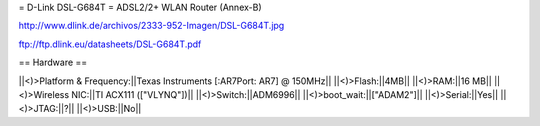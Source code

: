 = D-Link DSL-G684T =
ADSL2/2+ WLAN Router (Annex-B)

http://www.dlink.de/archivos/2333-952-Imagen/DSL-G684T.jpg

ftp://ftp.dlink.eu/datasheets/DSL-G684T.pdf

== Hardware ==
	
||<)>Platform & Frequency:||Texas Instruments [:AR7Port: AR7] @ 150MHz||
||<)>Flash:||4MB||
||<)>RAM:||16 MB||
||<)>Wireless NIC:||TI ACX111 (["VLYNQ"])||
||<)>Switch:||ADM6996||
||<)>boot_wait:||["ADAM2"]||
||<)>Serial:||Yes||
||<)>JTAG:||?||
||<)>USB:||No||

